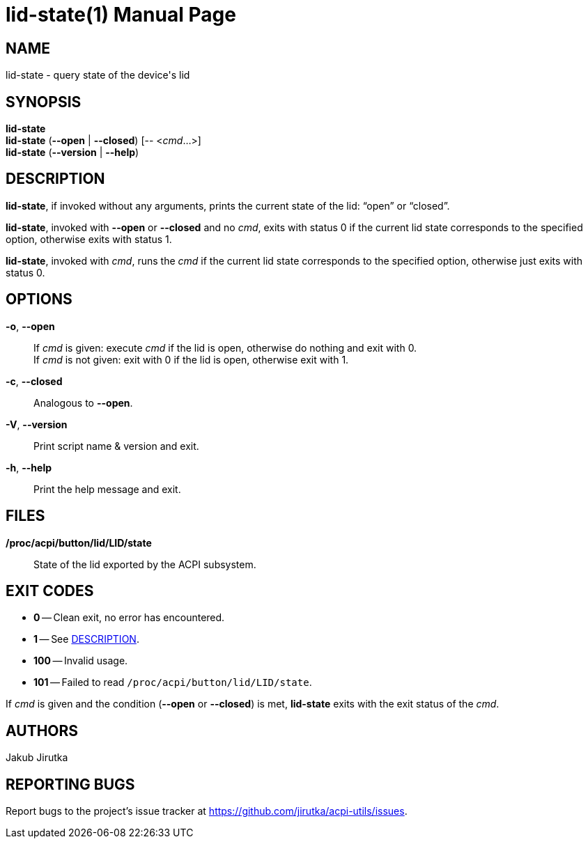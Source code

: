 = lid-state(1)
:doctype: manpage
:repo-uri: https://github.com/jirutka/acpi-utils
:issues-uri: {repo-uri}/issues

== NAME

lid-state - query state of the device's lid


== SYNOPSIS

*lid-state* +
*lid-state* (*--open* | *--closed*) [-- <__cmd__...>] +
*lid-state* (*--version* | *--help*)


== DESCRIPTION

*lid-state*, if invoked without any arguments, prints the current state of the lid: "`open`" or "`closed`".

*lid-state*, invoked with *--open* or *--closed* and no _cmd_, exits with status 0 if the current lid state corresponds to the specified option, otherwise exits with status 1.

*lid-state*, invoked with _cmd_, runs the _cmd_ if the current lid state corresponds to the specified option, otherwise just exits with status 0.


== OPTIONS

*-o*, *--open*::
If _cmd_ is given: execute _cmd_ if the lid is open, otherwise do nothing and exit with 0. +
If _cmd_ is not given: exit with 0 if the lid is open, otherwise exit with 1.

*-c*, *--closed*::
Analogous to *--open*.

*-V*, *--version*::
Print script name & version and exit.

*-h*, *--help*::
Print the help message and exit.


== FILES

*/proc/acpi/button/lid/LID/state*::
State of the lid exported by the ACPI subsystem.


== EXIT CODES

* *0* -- Clean exit, no error has encountered.
* *1* -- See <<DESCRIPTION>>.
* *100* -- Invalid usage.
* *101* -- Failed to read `/proc/acpi/button/lid/LID/state`.

If _cmd_ is given and the condition (*--open* or *--closed*) is met, *lid-state* exits with the exit status of the _cmd_.


== AUTHORS

Jakub Jirutka


== REPORTING BUGS

Report bugs to the project`'s issue tracker at {issues-uri}.
